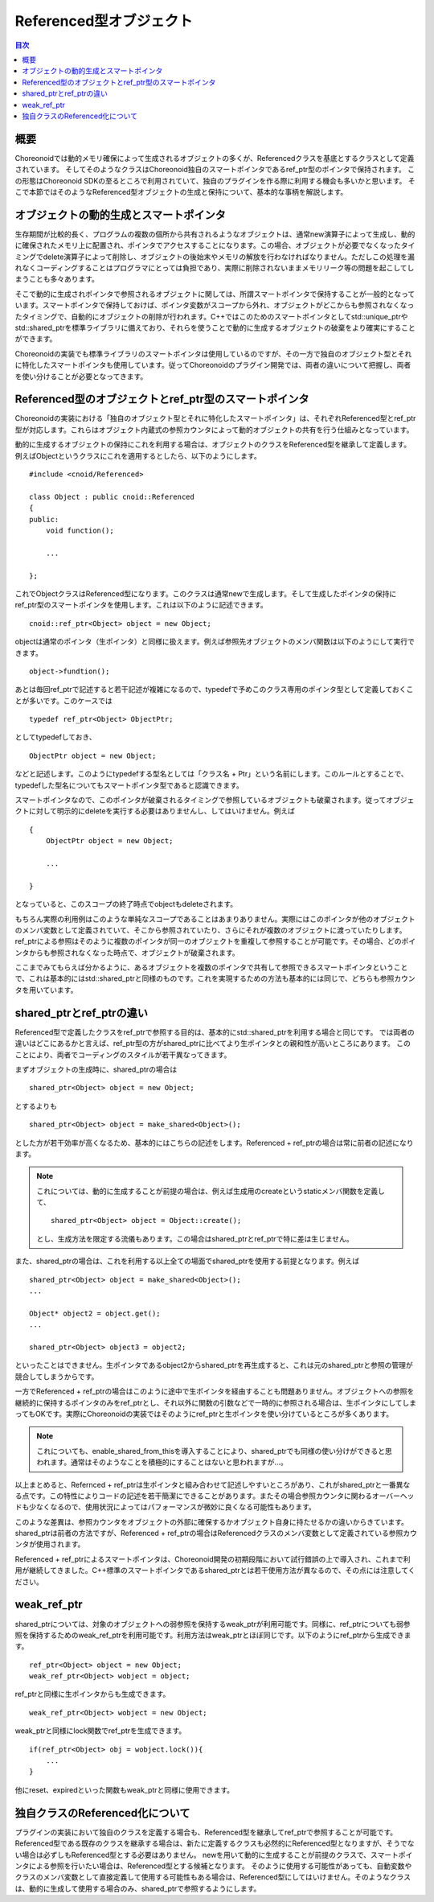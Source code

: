 ========================
Referenced型オブジェクト
========================

.. contents:: 目次
   :local:

.. highlight:: cpp

概要
----

Choreonoidでは動的メモリ確保によって生成されるオブジェクトの多くが、Referencedクラスを基底とするクラスとして定義されています。
そしてそのようなクラスはChoreonoid独自のスマートポインタであるref_ptr型のポインタで保持されます。
この形態はChoreonoid SDKの至るところで利用されていて、独自のプラグインを作る際に利用する機会も多いかと思います。
そこで本節ではそのようなReferenced型オブジェクトの生成と保持について、基本的な事柄を解説します。

オブジェクトの動的生成とスマートポインタ
----------------------------------------

生存期間が比較的長く、プログラムの複数の個所から共有されるようなオブジェクトは、通常new演算子によって生成し、動的に確保されたメモリ上に配置され、ポインタでアクセスすることになります。この場合、オブジェクトが必要でなくなったタイミングでdelete演算子によって削除し、オブジェクトの後始末やメモリの解放を行わなければなりません。ただしこの処理を漏れなくコーディングすることはプログラマにとっては負担であり、実際に削除されないままメモリリーク等の問題を起こしてしまうことも多々あります。

そこで動的に生成されポインタで参照されるオブジェクトに関しては、所謂スマートポインタで保持することが一般的となっています。スマートポインタで保持しておけば、ポインタ変数がスコープから外れ、オブジェクトがどこからも参照されなくなったタイミングで、自動的にオブジェクトの削除が行われます。C++ではこのためのスマートポインタとしてstd::unique_ptrやstd::shared_ptrを標準ライブラリに備えており、それらを使うことで動的に生成するオブジェクトの破棄をより確実にすることができます。

Choreonoidの実装でも標準ライブラリのスマートポインタは使用しているのですが、その一方で独自のオブジェクト型とそれに特化したスマートポインタも使用しています。従ってChoreonoidのプラグイン開発では、両者の違いについて把握し、両者を使い分けることが必要となってきます。

Referenced型のオブジェクトとref_ptr型のスマートポインタ
-------------------------------------------------------

Choreonoidの実装における「独自のオブジェクト型とそれに特化したスマートポインタ」は、それぞれReferenced型とref_ptr型が対応します。これらはオブジェクト内蔵式の参照カウンタによって動的オブジェクトの共有を行う仕組みとなっています。

動的に生成するオブジェクトの保持にこれを利用する場合は、オブジェクトのクラスをReferenced型を継承して定義します。例えばObjectというクラスにこれを適用するとしたら、以下のようにします。 ::

  #include <cnoid/Referenced>

  class Object : public cnoid::Referenced
  {
  public:
      void function();

      ...
      
  };

これでObjectクラスはReferenced型になります。このクラスは通常newで生成します。そして生成したポインタの保持にref_ptr型のスマートポインタを使用します。これは以下のように記述できます。 ::

  cnoid::ref_ptr<Object> object = new Object;

objectは通常のポインタ（生ポインタ）と同様に扱えます。例えば参照先オブジェクトのメンバ関数は以下のようにして実行できます。 ::

  object->fundtion();
  
あとは毎回ref_ptrで記述すると若干記述が複雑になるので、typedefで予めこのクラス専用のポインタ型として定義しておくことが多いです。このケースでは ::

  typedef ref_ptr<Object> ObjectPtr;

としてtypedefしておき、 ::

  ObjectPtr object = new Object;

などと記述します。このようにtypedefする型名としては「クラス名 + Ptr」という名前にします。このルールとすることで、typedefした型名についてもスマートポインタ型であると認識できます。

スマートポインタなので、このポインタが破棄されるタイミングで参照しているオブジェクトも破棄されます。従ってオブジェクトに対して明示的にdeleteを実行する必要はありませんし、してはいけません。例えば ::

  {
      ObjectPtr object = new Object;

      ...

  }

となっていると、このスコープの終了時点でobjectもdeleteされます。

もちろん実際の利用例はこのような単純なスコープであることはあまりありません。実際にはこのポインタが他のオブジェクトのメンバ変数として定義されていて、そこから参照されていたり、さらにそれが複数のオブジェクトに渡っていたりします。ref_ptrによる参照はそのように複数のポインタが同一のオブジェクトを重複して参照することが可能です。その場合、どのポインタからも参照されなくなった時点で、オブジェクトが破棄されます。

ここまでみてもらえば分かるように、あるオブジェクトを複数のポインタで共有して参照できるスマートポインタということで、これは基本的にはstd::shared_ptrと同様のものです。これを実現するための方法も基本的には同じで、どちらも参照カウンタを用いています。


shared_ptrとref_ptrの違い
-------------------------

Referenced型で定義したクラスをref_ptrで参照する目的は、基本的にstd::shared_ptrを利用する場合と同じです。
では両者の違いはどこにあるかと言えば、ref_ptr型の方がshared_ptrに比べてより生ポインタとの親和性が高いところにあります。
このことにより、両者でコーディングのスタイルが若干異なってきます。

まずオブジェクトの生成時に、shared_ptrの場合は ::

  shared_ptr<Object> object = new Object;

とするよりも ::

  shared_ptr<Object> object = make_shared<Object>();

とした方が若干効率が高くなるため、基本的にはこちらの記述をします。Referenced + ref_ptrの場合は常に前者の記述になります。

.. note:: これについては、動的に生成することが前提の場合は、例えば生成用のcreateというstaticメンバ関数を定義して、 ::

       shared_ptr<Object> object = Object::create();

   とし、生成方法を限定する流儀もあります。この場合はshared_ptrとref_ptrで特に差は生じません。

また、shared_ptrの場合は、これを利用する以上全ての場面でshared_ptrを使用する前提となります。例えば ::

  shared_ptr<Object> object = make_shared<Object>();
  ...
  
  Object* object2 = object.get();
  ...
  
  shared_ptr<Object> object3 = object2;

といったことはできません。生ポインタであるobject2からshared_ptrを再生成すると、これは元のshared_ptrと参照の管理が競合してしまうからです。

一方でReferenced + ref_ptrの場合はこのように途中で生ポインタを経由することも問題ありません。オブジェクトへの参照を継続的に保持するポインタのみをref_ptrとし、それ以外に関数の引数などで一時的に参照される場合は、生ポインタにしてしまってもOKです。実際にChoreonoidの実装ではそのようにref_ptrと生ポインタを使い分けているところが多くあります。

.. note:: これについても、enable_shared_from_thisを導入することにより、shared_ptrでも同様の使い分けができると思われます。通常はそのようなことを積極的にすることはないと思われますが…。

以上まとめると、Refernced + ref_ptrは生ポインタと組み合わせて記述しやすいところがあり、これがshared_ptrと一番異なる点です。この特性によりコードの記述を若干簡潔にできることがあります。またその場合参照カウンタに関わるオーバーヘッドも少なくなるので、使用状況によってはパフォーマンスが微妙に良くなる可能性もあります。

このような差異は、参照カウンタをオブジェクトの外部に確保するかオブジェクト自身に持たせるかの違いからきています。shared_ptrは前者の方法ですが、Referenced + ref_ptrの場合はReferencedクラスのメンバ変数として定義されている参照カウンタが使用されます。

Referenced + ref_ptrによるスマートポインタは、Choreonoid開発の初期段階において試行錯誤の上で導入され、これまで利用が継続してきました。C++標準のスマートポインタであるshared_ptrとは若干使用方法が異なるので、その点には注意してください。

   
weak_ref_ptr
------------

shared_ptrについては、対象のオブジェクトへの弱参照を保持するweak_ptrが利用可能です。同様に、ref_ptrについても弱参照を保持するためのweak_ref_ptrを利用可能です。利用方法はweak_ptrとほぼ同じです。以下のようにref_ptrから生成できます。 ::

 ref_ptr<Object> object = new Object;
 weak_ref_ptr<Object> wobject = object;

ref_ptrと同様に生ポインタからも生成できます。 ::

 weak_ref_ptr<Object> wobject = new Object;

weak_ptrと同様にlock関数でref_ptrを生成できます。 ::

 if(ref_ptr<Object> obj = wobject.lock()){
     ...
 }

他にreset、expiredといった関数もweak_ptrと同様に使用できます。


独自クラスのReferenced化について
--------------------------------

プラグインの実装において独自のクラスを定義する場合も、Referenced型を継承してref_ptrで参照することが可能です。
Referenced型である既存のクラスを継承する場合は、新たに定義するクラスも必然的にReferenced型となりますが、そうでない場合は必ずしもReferenced型とする必要はありません。
newを用いて動的に生成することが前提のクラスで、スマートポインタによる参照を行いたい場合は、Referenced型とする候補となります。
そのように使用する可能性があっても、自動変数やクラスのメンバ変数として直接定義して使用する可能性もある場合は、Referenced型にしてはいけません。そのようなクラスは、動的に生成して使用する場合のみ、shared_ptrで参照するようにします。
